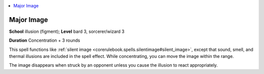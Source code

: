 
.. _`corerulebook.spells.majorimage`:

.. contents:: \ 

.. _`corerulebook.spells.majorimage#major_image`:

Major Image
============

\ **School**\  illusion (figment); \ **Level**\  bard 3, sorcerer/wizard 3

\ **Duration**\  Concentration + 3 rounds

This spell functions like :ref:`silent image <corerulebook.spells.silentimage#silent_image>`\ , except that sound, smell, and thermal illusions are included in the spell effect. While concentrating, you can move the image within the range. 

The image disappears when struck by an opponent unless you cause the illusion to react appropriately.

